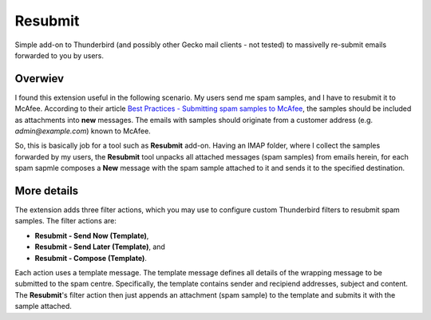 Resubmit
========

Simple add-on to Thunderbird (and possibly other Gecko mail clients - not
tested) to massivelly re-submit emails forwarded to you by users.

Overwiev
--------

I found this extension useful in the following scenario. My users send me spam
samples, and I have to resubmit it to McAfee. According to their article
`Best Practices - Submitting spam samples to McAfee`_, the samples should be
included as attachments into **new** messages. The emails with samples should
originate from a customer address (e.g. *admin@example.com*) known to McAfee.

So, this is basically job for a tool such as **Resubmit** add-on. Having an
IMAP folder, where I collect the samples forwarded by my users, the
**Resubmit** tool unpacks all attached messages (spam samples) from emails
herein, for each spam sapmle composes a **New** message with the spam sample
attached to it and sends it to the specified destination.

More details
------------

The extension adds three filter actions, which you may use to configure custom
Thunderbird filters to resubmit spam samples. The filter actions are:

- **Resubmit - Send Now (Template)**,
- **Resubmit - Send Later (Template)**, and
- **Resubmit - Compose (Template)**.

Each action uses a template message. The template message defines all details
of the wrapping message to be submitted to the spam centre. Specifically, the
template contains sender and recipiend addresses, subject and content. The
**Resubmit**'s filter action then just appends an attachment (spam sample) to
the template and submits it with the sample attached.


.. _Best Practices - Submitting spam samples to McAfee: https://community.mcafee.com/docs/DOC-1409
